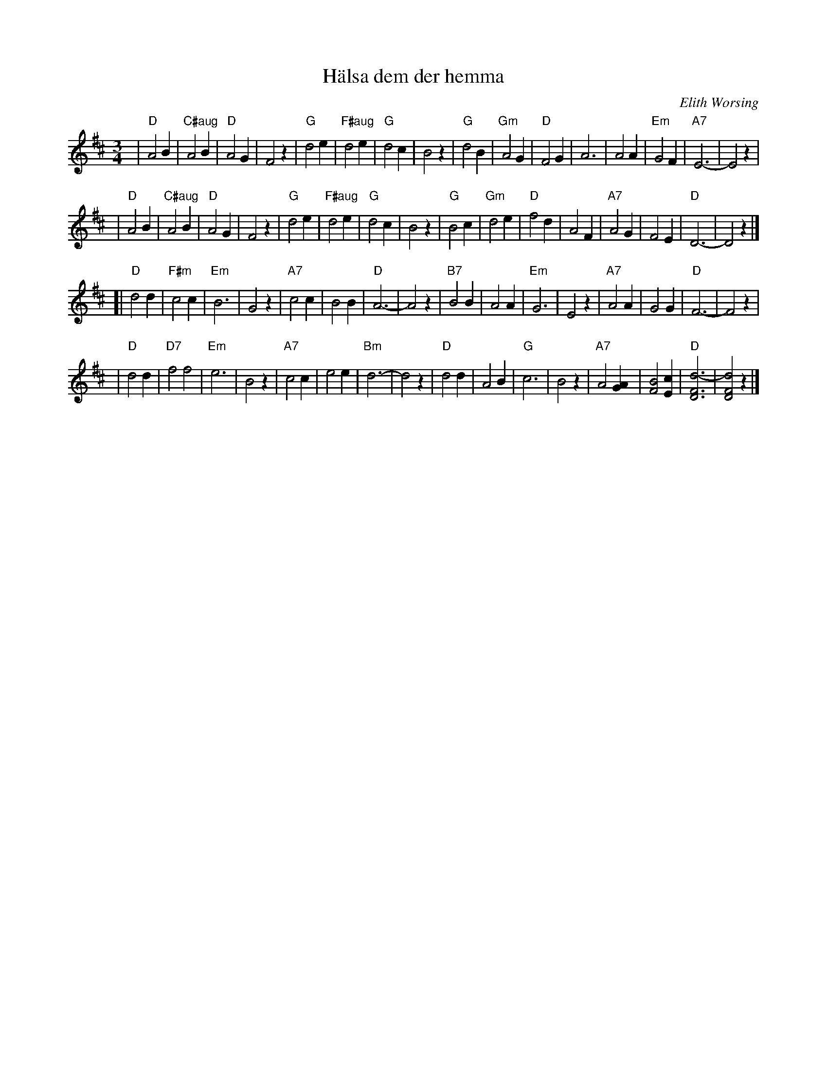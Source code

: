 X: 1
T: H\"alsa dem der hemma
C: Elith Worsing
N: Published 1922 by Wilhelm Hansen, Copenhagen
R: waltz
Z: John Chambers <jc:trillian.mit.edu>
M: 3/4
L: 1/4
K: D
| "D"A2 B | "C#aug"A2B | "D"A2 G | F2 z \
| "G"d2 e | "F#aug"d2 e | "G"d2 c | B2 z \
| "G"d2 B | "Gm"A2 G | "D"F2 G | A3 \
| A2 A | "Em"G2 F | "A7"E3- | E2 z |
| "D"A2 B | "C#aug"A2B | "D"A2 G | F2 z \
| "G"d2 e | "F#aug"d2 e | "G"d2 c | B2 z \
| "G"B2 c | "Gm"d2 e | "D"f2 d | A2 F \
| "A7"A2 G | F2 E | "D"D3- | D2 z |]
[| "D"d2 d | "F#m"c2 c | "Em"B3 | G2 z \
| "A7"c2 c | B2 B | "D"A3- | A2 z \
| "B7"B2 B | A2 A | "Em"G3 | E2 z \
| "A7"A2 A | G2 G | "D"F3- | F2 z |
| "D"d2 d | "D7"f2 f2 | "Em"e3 | B2 z \
| "A7"c2 c | e2 e | "Bm"d3- | d2 z \
| "D"d2 d | A2 B | "G"c3 | B2 z \
| "A7"A2 [AG] | [B2F2] [cE] | "D"[d3-F3D3] | [d2F2D2] z |]
